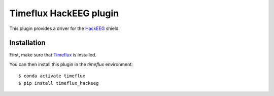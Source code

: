 Timeflux HackEEG plugin
=======================

This plugin provides a driver for the `HackEEG <https://www.starcat.io/products/hackeeg-shield/>`__ shield.

Installation
------------

First, make sure that `Timeflux <https://github.com/timeflux/timeflux>`__ is installed.

You can then install this plugin in the `timeflux` environment:

::

    $ conda activate timeflux
    $ pip install timeflux_hackeeg
